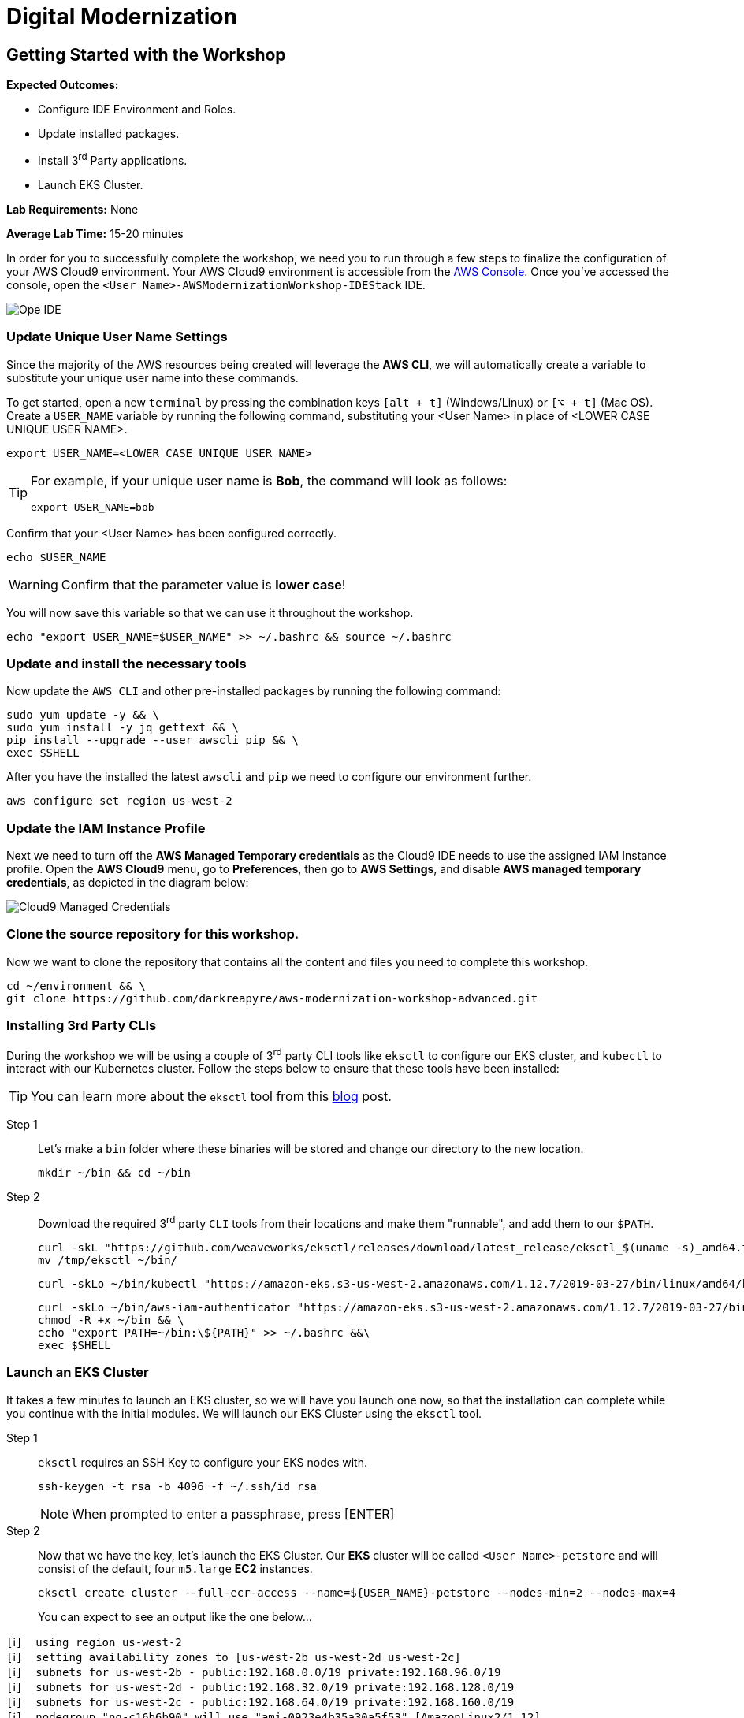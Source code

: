 = Digital Modernization

:imagesdir: ../../images
:icons: font

== Getting Started with the Workshop

****
*[underline]#Expected Outcomes#:*

* Configure IDE Environment and Roles.
* Update installed packages.
* Install 3^rd^ Party applications.
* Launch EKS Cluster.

*[underline]#Lab Requirements#:*
None

*[underline]#Average Lab Time#:*
15-20 minutes
****

In order for you to successfully complete the workshop, we need you to run through a few steps to finalize the configuration of your AWS Cloud9 environment. Your AWS Cloud9 environment is accessible from the link:https://us-west-2.console.aws.amazon.com/cloud9/home?region=us-west-2#[AWS Console]. Once you've accessed the console, open the `[red yellow-background]#<User Name>#-AWSModernizationWorkshop-IDEStack` IDE.

image::cloud9-launch.png[Ope IDE]

=== Update Unique User Name Settings
Since the majority of the AWS resources being created will leverage the *AWS CLI*, we will automatically create a variable to substitute your unique user name into these commands.

To get started, open a new `terminal` by pressing the combination keys `[alt + t]` (Windows/Linux) or `[⌥ + t]` (Mac OS). Create a `USER_NAME` variable by running the following command, substituting your [red yellow-background]#<User Name># in place of [underline]#<LOWER CASE UNIQUE USER NAME>#.

[source,shell]
----
export USER_NAME=<LOWER CASE UNIQUE USER NAME>
----

[TIP]
====
For example, if your unique user name is *Bob*, the command will look as follows:
[.output]
.....
export USER_NAME=bob
.....
====

Confirm that your [red yellow-backgroun]#<User Name># has been configured correctly.
[source,shell]
----
echo $USER_NAME
----

WARNING: Confirm that the parameter value is *[underline]#lower case#*!

You will now save this variable so that we can use it throughout the workshop.

[source,shell]
----
echo "export USER_NAME=$USER_NAME" >> ~/.bashrc && source ~/.bashrc
----

=== Update and install the necessary tools

Now update the `AWS CLI` and other pre-installed packages by running the following command:
[source,shell]
----
sudo yum update -y && \
sudo yum install -y jq gettext && \
pip install --upgrade --user awscli pip && \
exec $SHELL
----

After you have the installed the latest `awscli` and `pip` we need to configure our environment further.
[source,shell]
----
aws configure set region us-west-2
----

=== Update the IAM Instance Profile

Next we need to turn off the *AWS Managed Temporary credentials* as the Cloud9 IDE needs to use the assigned IAM Instance profile. Open the *AWS Cloud9* menu, go to *Preferences*, then go to *AWS Settings*, and disable *AWS managed temporary credentials*, as depicted in the diagram below:

image::cloud9-credentials.png[Cloud9 Managed Credentials]

=== Clone the source repository for this workshop.
Now we want to clone the repository that contains all the content and files you need to complete this workshop.
[source,shell]
----
cd ~/environment && \
git clone https://github.com/darkreapyre/aws-modernization-workshop-advanced.git
----

=== Installing 3rd Party CLIs
During the workshop we will be using a couple of 3^rd^ party CLI tools like `eksctl` to configure our EKS cluster, and `kubectl` to interact with our Kubernetes cluster. Follow the steps below to ensure that these tools have been installed:

TIP: You can learn more about the `eksctl` tool from this link:https://aws.amazon.com/blogs/opensource/eksctl-eks-cluster-one-command/[blog] post.

Step 1:: Let's make a `bin` folder where these binaries will be stored and change our directory to the new location.
+
[source,shell]
----
mkdir ~/bin && cd ~/bin
----
+
Step 2:: Download the required 3^rd^ party `CLI` tools from their locations and make them "runnable", and add them to our `$PATH`.
+
[source,shell]
----
curl -skL "https://github.com/weaveworks/eksctl/releases/download/latest_release/eksctl_$(uname -s)_amd64.tar.gz" | tar xz -C /tmp && \
mv /tmp/eksctl ~/bin/
----
+
[source,shell]
----
curl -skLo ~/bin/kubectl "https://amazon-eks.s3-us-west-2.amazonaws.com/1.12.7/2019-03-27/bin/linux/amd64/kubectl"
----
+
[source,shell]
----
curl -skLo ~/bin/aws-iam-authenticator "https://amazon-eks.s3-us-west-2.amazonaws.com/1.12.7/2019-03-27/bin/linux/amd64/aws-iam-authenticator" && \
chmod -R +x ~/bin && \
echo "export PATH=~/bin:\${PATH}" >> ~/.bashrc &&\
exec $SHELL
----

=== Launch an EKS Cluster
It takes a few minutes to launch an EKS cluster, so we will have you launch one now, so that the installation can complete while you continue with the initial modules. We will launch our EKS Cluster using the `eksctl` tool.

Step 1:: `eksctl` requires an SSH Key to configure your EKS nodes with.
+
[source,shell]
----
ssh-keygen -t rsa -b 4096 -f ~/.ssh/id_rsa
----
+
NOTE: When prompted to enter a passphrase, press [ENTER]
+
Step 2::
Now that we have the key, let's launch the EKS Cluster. Our *EKS* cluster will be called `[red yellow-background]#<User Name>#-petstore` and will consist of the default, four `m5.large` *EC2* instances.
+
[source,shell]
----
eksctl create cluster --full-ecr-access --name=${USER_NAME}-petstore --nodes-min=2 --nodes-max=4
----
+
You can expect to see an output like the one below...
[.output]
....
[ℹ]  using region us-west-2
[ℹ]  setting availability zones to [us-west-2b us-west-2d us-west-2c]
[ℹ]  subnets for us-west-2b - public:192.168.0.0/19 private:192.168.96.0/19
[ℹ]  subnets for us-west-2d - public:192.168.32.0/19 private:192.168.128.0/19
[ℹ]  subnets for us-west-2c - public:192.168.64.0/19 private:192.168.160.0/19
[ℹ]  nodegroup "ng-c16b6b90" will use "ami-0923e4b35a30a5f53" [AmazonLinux2/1.12]
[ℹ]  creating EKS cluster "petstore" in "us-west-2" region
[ℹ]  will create 2 separate CloudFormation stacks for cluster itself and the initial nodegroup
[ℹ]  if you encounter any issues, check CloudFormation console or try 'eksctl utils describe-stacks --region=us-west-2 --name=petstore'
[ℹ]  2 sequential tasks: { create cluster control plane "petstore", create nodegroup "ng-c16b6b90" }
[ℹ]  building cluster stack "eksctl-petstore-cluster"
[ℹ]  deploying stack "eksctl-petstore-cluster"
...
....

We will leave this process running, and get back to it later in the workshop. So let's open a new `terminal` by pressing the combination keys `[alt + t]` (Windows/Linux) or `[⌥ + t]` (Mac OS). Then we'll proceed to the *Containerize Application* module.
